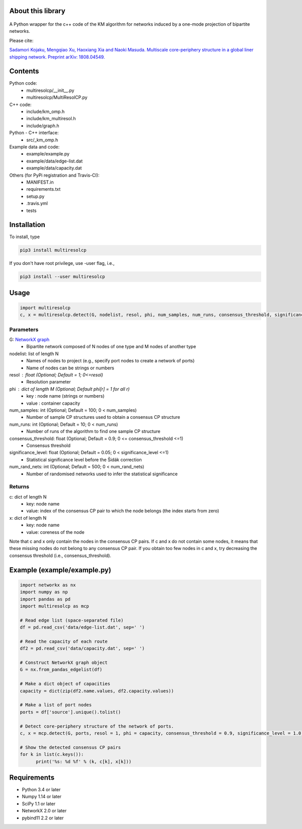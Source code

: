 
About this library
==================
.. figure:: https://travis-ci.org/skojaku/multiresolcp.svg?branch=master

A Python wrapper for the c++ code of the KM algorithm for networks induced by a one-mode projection of bipartite networks.

Please cite:

`Sadamori Kojaku, Mengqiao Xu, Haoxiang Xia and Naoki Masuda. Multiscale core-periphery structure in a global liner shipping network. Preprint arXiv: 1808.04549. <http://arxiv.org/abs/1808.04549>`_

Contents
========
Python code:
  - multiresolcp/__init__.py
  - multiresolcp/MultiResolCP.py

C++ code: 
  - include/km_omp.h
  - include/km_multiresol.h
  - include/graph.h

Python - C++ interface:
  - src/_km_omp.h

Example data and code:
  - example/example.py
  - example/data/edge-list.dat 
  - example/data/capacity.dat 

Others (for PyPi registration and Travis-CI):
  - MANIFEST.in
  - requirements.txt
  - setup.py
  - .travis.yml
  - tests

Installation
============

To install, type
      
.. code-block:: bash

  pip3 install multiresolcp 

If you don't have root privilege, use -user flag, i.e.,  
      
.. code-block:: bash

  pip3 install --user multiresolcp 


Usage
=====

.. code-block:: bash
  
  import multiresolcp
  c, x = multiresolcp.detect(G, nodelist, resol, phi, num_samples, num_runs, consensus_threshold, significance_level, num_rand_nets)

Parameters
----------

G: `NetworkX graph <https://networkx.github.io/documentation/stable/reference/introduction.html#graphs>`_
    - Bipartite network composed of N nodes of one type and M nodes of another type

nodelist: list of length N
    - Names of nodes to project (e.g., specify port nodes to create a network of ports)
    - Name of nodes can be strings or numbers 

resol : float (Optional; Default = 1; 0<=resol)
    - Resolution parameter 

phi : dict of length M (Optional; Default phi[r] = 1 for all r)
    - key : node name (strings or numbers)
    - value : container capacity

num_samples: int (Optional; Default = 100; 0 < num_samples)
    - Number of sample CP structures used to obtain a consensus CP structure

num_runs: int (Optional; Default = 10; 0 < num_runs)
    - Number of runs of the algorithm to find one sample CP structure

consensus_threshold: float (Optional; Default = 0.9; 0 <= consensus_threshold <=1)
    - Consensus threshold

significance_level: float (Optional; Default = 0.05; 0 < significance_level <=1)
    - Statistical significance level before the Šidák correction

num_rand_nets: int (Optional; Default = 500; 0 < num_rand_nets)
    - Number of randomised networks used to infer the statistical significance

Returns
-------

c: dict of length N
    - key: node name
    - value: index of the consensus CP pair to which the node belongs (the index starts from zero)

x: dict of length N
    - key: node name
    - value: coreness of the node

Note that c and x only contain the nodes in the consensus CP pairs.
If c and x do not contain some nodes, it means that these missing nodes do not belong to any consensus CP pair. 
If you obtain too few nodes in c and x, try decreasing the consensus threshold (i.e., consensus_threshold).
    

Example (example/example.py)
============================

.. code-block:: python
  
  import networkx as nx
  import numpy as np
  import pandas as pd
  import multiresolcp as mcp 
  
  # Read edge list (space-separated file)
  df = pd.read_csv('data/edge-list.dat', sep=' ')
  
  # Read the capacity of each route 
  df2 = pd.read_csv('data/capacity.dat', sep=' ')
  
  # Construct NetworkX graph object
  G = nx.from_pandas_edgelist(df)
  
  # Make a dict object of capacities 
  capacity = dict(zip(df2.name.values, df2.capacity.values))
  
  # Make a list of port nodes 
  ports = df['source'].unique().tolist()
  
  # Detect core-periphery structure of the network of ports.
  c, x = mcp.detect(G, ports, resol = 1, phi = capacity, consensus_threshold = 0.9, significance_level = 1.0)
  
  # Show the detected consensus CP pairs 
  for k in list(c.keys()):
  	print('%s: %d %f' % (k, c[k], x[k]))

Requirements
============
- Python 3.4 or later
- Numpy 1.14 or later
- SciPy 1.1 or later
- NetworkX 2.0 or later
- pybind11 2.2 or later 
